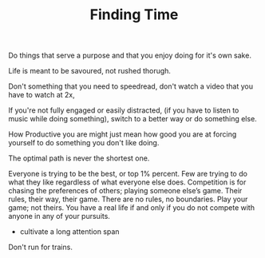 
#+TITLE: Finding Time 


Do things that serve a purpose and that you enjoy doing for it's own
sake. 

Life is meant to be savoured, not rushed thorugh. 

Don't something that you need to speedread, don't watch a video that
you have to watch at 2x, 

If you're not fully engaged or easily distracted, (if you have to
listen to music while doing something), switch to a better way or do
something else. 

How Productive you are might just mean how good you are at forcing
yourself to do something you don't like doing.

The optimal path is never the shortest one. 

Everyone is trying to be the
  best, or top 1% percent. Few are trying to do what they like
  regardless of what everyone else does.  Competition is for chasing
  the preferences of others; playing someone else’s game.  Their rules, their
  way, their game. There are no rules, no boundaries. Play your game;
  not theirs. You have a real life if and only if you do not compete
  with anyone in any of your pursuits. 


- cultivate a long attention span 


Don't run for trains. 


